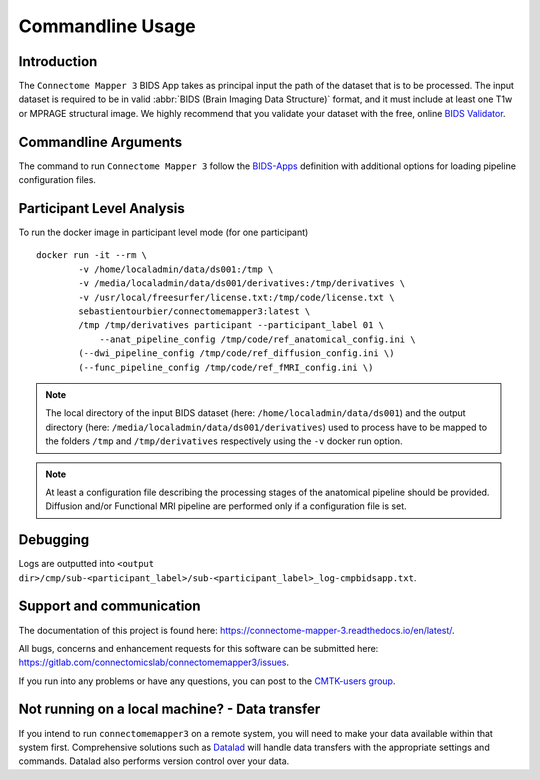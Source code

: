 ***********************
Commandline Usage
***********************

Introduction
=============================

The ``Connectome Mapper 3`` BIDS App takes as principal input the path of the dataset
that is to be processed.
The input dataset is required to be in valid :abbr:`BIDS (Brain Imaging Data
Structure)` format, and it must include at least one T1w or MPRAGE structural image.
We highly recommend that you validate your dataset with the free, online
`BIDS Validator <http://bids-standard.github.io/bids-validator/>`_.

Commandline Arguments
=============================

The command to run ``Connectome Mapper 3`` follow the `BIDS-Apps
<https://github.com/BIDS-Apps>`_ definition with additional options for loading pipeline configuration files.

.. argparse::
		:ref: cmp.parser.get
		:prog: connectomemapper3



Participant Level Analysis
===========================
To run the docker image in participant level mode (for one participant) ::

    docker run -it --rm \
            -v /home/localadmin/data/ds001:/tmp \
            -v /media/localadmin/data/ds001/derivatives:/tmp/derivatives \
            -v /usr/local/freesurfer/license.txt:/tmp/code/license.txt \
            sebastientourbier/connectomemapper3:latest \
            /tmp /tmp/derivatives participant --participant_label 01 \
          	--anat_pipeline_config /tmp/code/ref_anatomical_config.ini \
            (--dwi_pipeline_config /tmp/code/ref_diffusion_config.ini \)
            (--func_pipeline_config /tmp/code/ref_fMRI_config.ini \)


.. note:: The local directory of the input BIDS dataset (here: ``/home/localadmin/data/ds001``) and the output directory (here: ``/media/localadmin/data/ds001/derivatives``) used to process have to be mapped to the folders ``/tmp`` and ``/tmp/derivatives`` respectively using the ``-v`` docker run option.

.. note:: At least a configuration file describing the processing stages of the anatomical pipeline should be provided. Diffusion and/or Functional MRI pipeline are performed only if a configuration file is set.

Debugging
=========

Logs are outputted into
``<output dir>/cmp/sub-<participant_label>/sub-<participant_label>_log-cmpbidsapp.txt``.

Support and communication
=========================

The documentation of this project is found here: https://connectome-mapper-3.readthedocs.io/en/latest/.

All bugs, concerns and enhancement requests for this software can be submitted here:
https://gitlab.com/connectomicslab/connectomemapper3/issues.


If you run into any problems or have any questions, you can post to the `CMTK-users group <http://groups.google.com/group/cmtk-users>`_.


Not running on a local machine? - Data transfer
===============================================

If you intend to run ``connectomemapper3`` on a remote system, you will need to
make your data available within that system first. Comprehensive solutions such as `Datalad
<http://www.datalad.org/>`_ will handle data transfers with the appropriate
settings and commands. Datalad also performs version control over your data.
